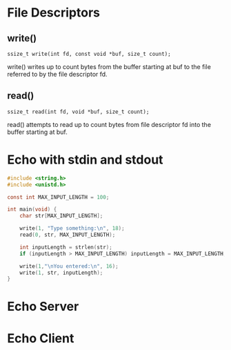* File Descriptors

** write()
~ssize_t write(int fd, const void *buf, size_t count);~

write()  writes  up  to  count bytes from the buffer starting at buf to the file referred to by the file descriptor fd.

** read()
~ssize_t read(int fd, void *buf, size_t count);~

read()  attempts  to read up to count bytes from file descriptor fd into the buffer starting at buf.

* Echo with stdin and stdout
#+begin_src C
#include <string.h>
#include <unistd.h>

const int MAX_INPUT_LENGTH = 100;

int main(void) {
	char str[MAX_INPUT_LENGTH];

	write(1, "Type something:\n", 18);
	read(0, str, MAX_INPUT_LENGTH);

	int inputLength = strlen(str);
	if (inputLength > MAX_INPUT_LENGTH) inputLength = MAX_INPUT_LENGTH;

	write(1,"\nYou entered:\n", 16);
	write(1, str, inputLength);
}
#+end_src

* Echo Server

* Echo Client
